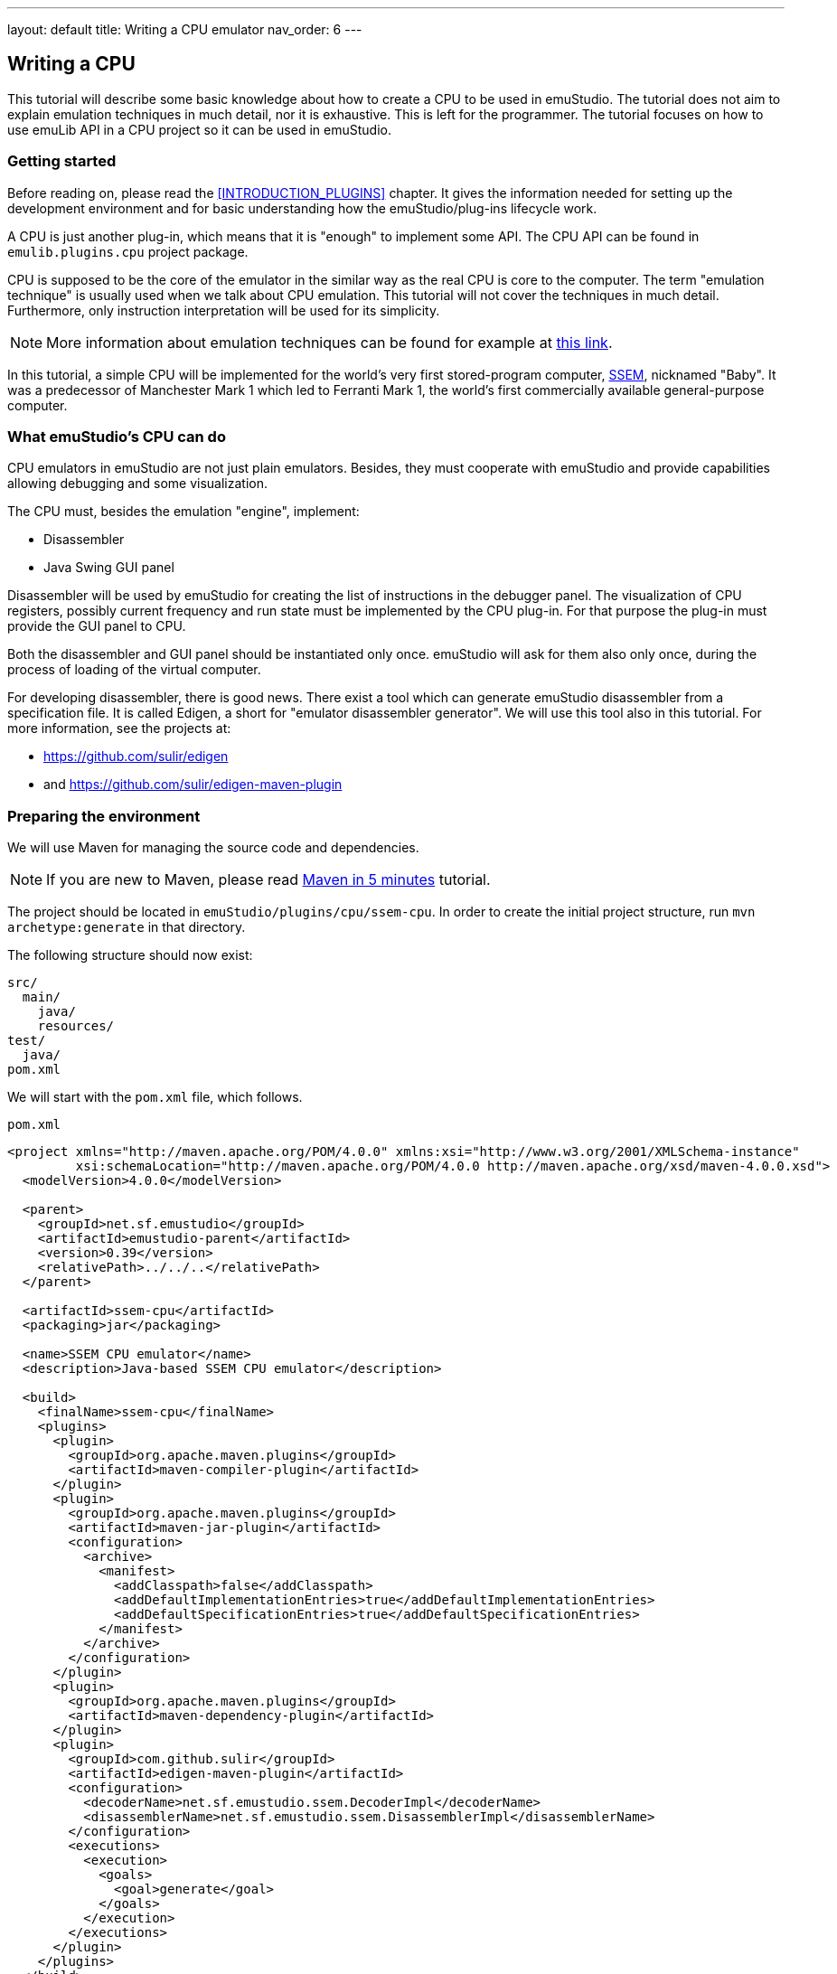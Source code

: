 ---
layout: default
title: Writing a CPU emulator
nav_order: 6
---

:imagepath: images/


[[CPU_HOWTO]]
== Writing a CPU

This tutorial will describe some basic knowledge about how to create a CPU to be used in emuStudio. The tutorial
does not aim to explain emulation techniques in much detail, nor it is exhaustive. This is left for the programmer.
The tutorial focuses on how to use emuLib API in a CPU project so it can be used in emuStudio.

[[CPU_GETTING_STARTED]]
=== Getting started

Before reading on, please read the <<INTRODUCTION_PLUGINS>> chapter. It gives the information
needed for setting up the development environment and for basic understanding how the emuStudio/plug-ins lifecycle
work.

A CPU is just another plug-in, which means that it is "enough" to implement some API. The CPU
API can be found in `emulib.plugins.cpu` project package.

CPU is supposed to be the core of the emulator in the similar way as the real CPU is core to the computer.
The term "emulation technique" is usually used when we talk about CPU emulation. This tutorial will not cover
the techniques in much detail. Furthermore, only instruction interpretation will be used for its simplicity.

NOTE: More information about emulation techniques can be found for example at
      http://www.xsim.com/papers/Bario.2001.emubook.pdf[this link].


In this tutorial, a simple CPU will be implemented for the world's very first stored-program computer,
https://en.wikipedia.org/wiki/Manchester_Small-Scale_Experimental_Machine[SSEM], nicknamed
"Baby". It was a predecessor of Manchester Mark 1 which led to Ferranti Mark 1, the world's first commercially available
general-purpose computer.

[[CPU_WHAT_CPU_DOES]]
=== What emuStudio's CPU can do

CPU emulators in emuStudio are not just plain emulators. Besides, they must cooperate with emuStudio and provide
capabilities allowing debugging and some visualization.

The CPU must, besides the emulation "engine", implement:

- Disassembler
- Java Swing GUI panel

Disassembler will be used by emuStudio for creating the list of instructions in the debugger panel. The visualization
of CPU registers, possibly current frequency and run state must be implemented by the CPU plug-in. For that purpose
the plug-in must provide the GUI panel to CPU.

Both the disassembler and GUI panel should be instantiated only once. emuStudio will ask for them also only once, during
the process of loading of the virtual computer.

For developing disassembler, there is good news. There exist a tool which can generate emuStudio disassembler from
a specification file. It is called Edigen, a short for "emulator disassembler generator". We will use this tool also
in this tutorial. For more information, see the projects at:

- https://github.com/sulir/edigen
- and https://github.com/sulir/edigen-maven-plugin


=== Preparing the environment

We will use Maven for managing the source code and dependencies.

NOTE: If you are new to Maven, please read
      https://maven.apache.org/guides/getting-started/maven-in-five-minutes.html[Maven in 5 minutes] tutorial.

The project should be located in `emuStudio/plugins/cpu/ssem-cpu`.
In order to create the initial project structure, run `mvn archetype:generate` in that directory.

The following structure should now exist:

    src/
      main/
        java/
        resources/
    test/
      java/
    pom.xml


We will start with the `pom.xml` file, which follows.

[source,xml]
.`pom.xml`
----
<project xmlns="http://maven.apache.org/POM/4.0.0" xmlns:xsi="http://www.w3.org/2001/XMLSchema-instance"
         xsi:schemaLocation="http://maven.apache.org/POM/4.0.0 http://maven.apache.org/xsd/maven-4.0.0.xsd">
  <modelVersion>4.0.0</modelVersion>

  <parent>
    <groupId>net.sf.emustudio</groupId>
    <artifactId>emustudio-parent</artifactId>
    <version>0.39</version>
    <relativePath>../../..</relativePath>
  </parent>

  <artifactId>ssem-cpu</artifactId>
  <packaging>jar</packaging>

  <name>SSEM CPU emulator</name>
  <description>Java-based SSEM CPU emulator</description>

  <build>
    <finalName>ssem-cpu</finalName>
    <plugins>
      <plugin>
        <groupId>org.apache.maven.plugins</groupId>
        <artifactId>maven-compiler-plugin</artifactId>
      </plugin>
      <plugin>
        <groupId>org.apache.maven.plugins</groupId>
        <artifactId>maven-jar-plugin</artifactId>
        <configuration>
          <archive>
            <manifest>
              <addClasspath>false</addClasspath>
              <addDefaultImplementationEntries>true</addDefaultImplementationEntries>
              <addDefaultSpecificationEntries>true</addDefaultSpecificationEntries>
            </manifest>
          </archive>
        </configuration>
      </plugin>
      <plugin>
        <groupId>org.apache.maven.plugins</groupId>
        <artifactId>maven-dependency-plugin</artifactId>
      </plugin>
      <plugin>
        <groupId>com.github.sulir</groupId>
        <artifactId>edigen-maven-plugin</artifactId>
        <configuration>
          <decoderName>net.sf.emustudio.ssem.DecoderImpl</decoderName>
          <disassemblerName>net.sf.emustudio.ssem.DisassemblerImpl</disassemblerName>
        </configuration>
        <executions>
          <execution>
            <goals>
              <goal>generate</goal>
            </goals>
          </execution>
        </executions>
      </plugin>
    </plugins>
  </build>

  <dependencies>
    <dependency>
      <groupId>net.sf.emustudio</groupId>
      <artifactId>cpu-testsuite</artifactId>
    </dependency>
    <dependency>
      <groupId>org.slf4j</groupId>
      <artifactId>slf4j-api</artifactId>
    </dependency>
    <dependency>
      <groupId>org.slf4j</groupId>
      <artifactId>slf4j-nop</artifactId>
      <scope>test</scope>
    </dependency>
    <dependency>
      <groupId>net.sf.emustudio</groupId>
      <artifactId>emuLib</artifactId>
    </dependency>
    <dependency>
      <groupId>junit</groupId>
      <artifactId>junit</artifactId>
    </dependency>
    <dependency>
      <groupId>org.easymock</groupId>
      <artifactId>easymock</artifactId>
    </dependency>
    <dependency>
      <groupId>net.sf.emustudio</groupId>
      <artifactId>cpu-testsuite</artifactId>
      <scope>test</scope>
    </dependency>
  </dependencies>
</project>
----

=== The main class

We will start with implementing the main class of the CPU. It provides the main communication point - the API - used by
emuStudio main module. The main module can pass requests for starting or stopping the emulation, or it can request
for the disassembler or the GUI panel.

We will start with small snippet of code which will be extended throughout the tutorial. The first snippet looks
as follows:

[source,java]
.`src/main/java/net/sf/net.emustudio/ssem/cpu/CpuImpl.java`
----
@PluginType(
    type = PLUGIN_TYPE.CPU,
    title = "SSEM CPU",
    copyright = "\u00A9 Copyright 2017, Your Name",
    description = "Emulator of SSEM CPU"
)
public class CpuImpl extends AbstractCPU {

    public CpuImpl(Long pluginID, ContextPool contextPoolImpl) {
        super(pluginID);
    }

    @Override
    protected void destroyInternal() {

    }

    @Override
    protected RunState stepInternal() throws Exception {
        return null;
    }

    @Override
    public JPanel getStatusPanel() {
        return null;
    }

    @Override
    public int getInstructionPosition() {
        return 0;
    }

    @Override
    public boolean setInstructionPosition(int i) {
        return false;
    }

    @Override
    public Disassembler getDisassembler() {
        return null;
    }

    @Override
    public void initialize(SettingsManager settingsManager) throws PluginInitializationException {

    }

    @Override
    public String getVersion() {
        return "1.0.0";
    }

    @Override
    public RunState call() throws Exception {
        return null;
    }
}
----

As you can see, there is a lot of methods which needs attention. Note two methods especially - `getStatusPanel()`
and `getDisassembler()`. Those two methods will return the components, mentioned first in section <<CPU_WHAT_CPU_DOES>>.

Also note that the class extends from `AbstractCPU`. The `AbstractCPU` class lies in emuLib library. It implements
some fundamental methods required by `CPU` interface. For example, managing breakpoints and controlling the
high-level emulation lifecycle in a thread-safe way. Generally speaking, the class eliminates lots of repeated
boiler-plate code needed to be done in every CPU plug-in.

[[CPU_BEHAVIORAL_CONTRACTS]]
=== Behavioral contracts

==== Load and initialization

Loading the virtual computer starts with creating separate class loader derived from the one emuStudio is using,
so each plug-in can see everything what emuStudio can see, roughly speaking. There can be loaded only one computer
in emuStudio.

The CPU plug-in JAR file is loaded using the class loader as a second in order.

The loading process follows:

1. JAR content is searched for a main class. Main class must be annotated with `@PluginType(type = PLUGIN_TYPE.CPU)`
   annotation and it does not matter in which package it resists.
2. There must be just one main class in the JAR. If there are more classes annotated with mentioned annotation, the
   first found will be used; however the search order is non-deterministic.
3. The main class must implement `emulib.plugins.cpu.CPU` interface (in any depth of inheritance).
4. Plug-in is instantiated by calling the main class constructor. The constructor must be public and must have two
   parameters of type: `java.lang.Long` (as the first) and `emulib.runtime.ContextPool` (as the second). The first
   parameter represents a unique plug-in ID assigned by emuLib. This ID can then be used to access configuration
   of the emulated computer. The second parameter is a context pool object. It is a pool of plugin contexts, runtime
   entities intended for the plug-in intercommunication. In the constructor, the CPU should initialize its context to
   the context pool. However; it must not retrieve the contexts of other plugins now, because they are not present at
   this point, except compiler.
5. Plug-in is initialized by calling method `emulib.plugins.Plugin.initialize(SettingsManager settingsManager)` from
   the main thread of emuStudio (not UI thread). This method is intended for all the initialization which could not be
   performed in the constructor, such as reading plug-in settings, or retrieving contexts of other plug-in(s) from
   the context pool.
6. Specifically for CPU, emuStudio calls `getDisassembler()` and `getStatusPanel()` methods in unspecified order.

After those steps, the CPU plug-in is ready. Further work of the CPU is event-based. emuStudio will handle UI events
and control the plug-in by calling appropriate methods of the main class instance. CPU emulators are run in
different thread than UI thread, so all method calls come from the same "controller" thread.

In case of automatic emulation, the emulation control is performed only in the main thread.

==== Emulation lifecycle

As it was described in section "Emulation lifecycle" in the user manual of the main module, the emulation "life"
is a state machine. This state machine manages a state, called "current state". It then reacts on events from the
outside world and transitions the current state to another state, following the rules. The state transition can, and
in this case does - cause side-effects. It means that except the simple changing the state, it performs some actions.

For example, you know that there is a button above the debug window, a green-filled arrow, when clicked on it
the emulation will be executed. Besides, there are more buttons, for example "step emulation", which will do execute
just one CPU instruction. The clicks on the buttons are the "outside world" events, which will be propagated to
the state machine of emuStudio.

The state machine can be seen in the following diagram:

[graphviz,run-states,svg]
---------------------------------------------------------------------
digraph emulation_states {
  ratio = 1;
  node [shape = rect];

  breakpoint [ style = filled, fillcolor=lightgrey ];
  stopped [shape = doubleoctagon ];

  breakpoint -> running [ label = "run " ];
  breakpoint -> stopped [ label = "stop " ];
  breakpoint -> breakpoint   [ label = "step ", headport=w ];
  running -> stopped [ label = "stop, error " ];
  running -> breakpoint [ label = "pause, reset " ];
  stopped -> breakpoint [ label = "reset " ];
}
---------------------------------------------------------------------

The states of the state machine are encoded into an enum in emuLib:

[source,java]
.`emulib.plugins.cpu.CPU.RunState`
----
public static enum RunState {
    STATE_STOPPED_NORMAL("stopped"),
    STATE_STOPPED_BREAK("breakpoint"),
    STATE_STOPPED_ADDR_FALLOUT("stopped (address fallout)"),
    STATE_STOPPED_BAD_INSTR("stopped (instruction fallout)"),
    STATE_RUNNING("running");

    ...
}
----

The initial state is `breakpoint`. This is a behavioral contract which all CPUs must fulfil.

The `AbstractCPU` class implements the state machine by implementing fundamental methods of the `CPU` interface:

[source,java]
.`emulib.plugins.cpu.CPU`
----
public interface CPU extends Plugin {

    void step();

    void execute();

    void pause();

    void stop();

    void reset(int memoryLocation);

    ...
}
----

The CPU plug-in developer can benefit from using `AbstractCPU` which implements most of the methods in a thread-safe
way. It is the required to implement only the following methods, which do not have to be synchronized:

[source,java]
.`emulib.plugins.cpu.AbstractCPU`
----
@ThreadSafe
public abstract class AbstractCPU implements CPU, Callable<RunState> {
    protected abstract RunState stepInternal() throws Exception;

    protected abstract void resetInternal(int var1);

    protected abstract void destroyInternal();

    ...
}
----

===== CPU emulation modes


The CPU can work in two modes while performing the emulation: "step" mode or "run" mode. The modes are disjunct - only one
of them can be active in time.

====== "Step" mode

In the "step" mode, the CPU emulates instructions in "steps", one-by-one. One instruction should be emulated by calling
`step()` method. After the emulation of the instruction is finished, the CPU run state should be returned back to
`STATE_STOPPED_BREAK`.

In case of error, the run state should change to `STATE_STOPPED_(how)`, where `(how)` is the general root cause of the
error (e.g. `BAD_INSTR` or `ADDR_FALLOUT`).

In this mode, it is not required to emulate the instruction in a performance-optimized manner.

====== "Run" mode

In the "run" mode, the CPU should emulate instructions infinitely until either some CPU-halt instruction is encountered
or user stops the emulation by external GUI event. Within this mode the developer is encouraged to use some good
emulation technique, which can focus on performance. The code paths which will be run by JVM in this mode should be
optimized for performance.

Furthermore, emuStudio will stop disassembling instructions and also other performance-consuming tasks to unburden the
CPU and other virtual components from various requests causing slow down of the general emulation performance.

When the emulation is finished, either by the external event (clicking on the "stop" button) or by some instruction,
the run state should be set accordingly:

- if the stop is "normal" or "expected", the run state should be `STATE_STOPPED_NORMAL`
- if the stop is caused by trying to read/write from nonexistant location in memory, the run state should be `STOPPED_ADDR_FALLOUT`
- if the stop is caused by trying to execute unknown instruction, the run state should be `STOPPED_BAD_INSTR`

====== Final notes

The described modes are reflected in methods of `AbstractCPU` class. The `call()` method represents the "run" mode, and
`stepInternal()` method, represents the "step" mode.

The contract which needs attention is threading. Execution of mentioned methods is done always by emuStudio.
It has dedicated one thread for this purpose. The methods are never executed from the UI thread, but from the dedicated
thread, using a work-queue for the upcoming events.

This means that CPU emulation control will not block UI, even if the execution takes longer time.
However, all the other methods from the CPU interface are (possibly) executed from the UI thread, so they should be
implemented in a responsive manner; they can block.

[[CPU_SSEM_ARCHITECTURE]]
=== Architecture

SSEM is one of the first implementations of the von-Neumann design of a computer. It contained control unit,
arithmetic-logic unit and I/O subsystem (CRT display). More information about the real architecture can be found
at http://www.cs.ubc.ca/~hilpert/e/SSEM/[this link].

The architecture of our SSEM CPU emulator will look as follows (below is Display and Memory just to show how it
is connected overally):

[graphviz,ssem-scheme,svg]
---------------------------------------------------------------------
digraph ssem_cpu_architecture {
  node [shape = rect];

  subgraph clustercpu {
    style=filled;
    color=lightgrey;
    fillcolor=lightgrey;

    subgraph regs {
      rank ="source";

      CI [ label = "CI" ];
      ACC [ label = "Accumulator" ];
    }

    subgraph other {
      rank ="same";

      E [ label ="Engine" ];
      D [ label ="Disassembler" ];
      P [label = "GUI Panel" ];
    }

    label = <<B>SSEM CPU</B>>;
  }

  subgraph a {
    rank = "same";
    node [style=filled];

    M [label = <<B>Memory</B>> ];
    DIS [label =<<B>Display</B>>];
  }

  E -> CI;
  E -> ACC;
  P -> CI;
  P -> ACC;

  D -> M;
  E -> M;
  DIS -> M;
}
---------------------------------------------------------------------



=== The main class

The fundamental steps when building a CPU involves the initialization and destruction code. After reading the
<<CPU_BEHAVIORAL_CONTRACTS>>, you should be aware of how the code should look like.

The initialization code is represented by the constructor and the `initialize()` method.


[source,java]
.`src/main/java/net/sf/net.emustudio/ssem/cpu/CpuImpl.java`
----
public class CpuImpl extends AbstractCPU {
    private final ContextPool contextPoolImpl;

    public CpuImpl(Long pluginID, ContextPool contextPoolImpl) {
        super(pluginID);
        this.contextPoolImpl = Objects.requireNonNull(contextPoolImpl);
    }

    @Override
    public void initialize(SettingsManager settingsManager) throws PluginInitializationException {
        // TODO
    }

    ...
}
----

We will leave the other methods unimplemented for now.

While getting to the initialization part, what the CPU needs in order to operate? Especially, our SSEM "CPU". It
requires memory. The I/O subsystem, as can be seen at the picture under <<CPU_SSEM_ARCHITECTURE>> section, will not be
implemented in this tutorial. There is dedicated separate tutorial for the CRT display.

The first step of the initialization is getting the memory from the context pool:

[source,java]
.`src/main/java/net/sf/net.emustudio/ssem/cpu/CpuImpl.java`
----
public class CpuImpl extends AbstractCPU {
    private MemoryContext<Integer> memory;

    @Override
    public void initialize(SettingsManager settingsManager) throws PluginInitializationException {
        memory = contextPoolImpl.getMemoryContext(getPluginID(), MemoryContext.class);
    }
}
----

Now we see what the context pool is used for. It is a "storage" of communication objects which plug-ins provide
(contexts). Other plug-ins, which are connected with the one they want to communicate with, ask for the context.
There exist many specific contexts - for CPU, for compilers, memories or devices.

What's more, the context can be extended with another, custom methods. In this case, the context class should be
passed as the second argument when calling `get...Context()`. In our case, we expect the standard `MemoryContext`
interface, so we pass `MemoryContext.class` as the second argument.

NOTE: The question you might have is why not to get the memory in the constructor? To answer this question, please
      read the document "Introduction for writing virtual computers", section "Loading and initialization".

What now? We need to implement three fundamental components - GUI panel, disassembler and the emulator engine itself.
We can start with the interesting stuff right away.

=== Emulator engine

Emulator engine is the core of the emulator. As we all probably know, the CPU interprets some binary-encoded "commands"
- instructions - which are stored in memory. Basic von-Neumann CPUs work sequentially. Execution of one instruction
involves four basic steps: fetch, decode and execute, and store, executed in order.

Implementation of these steps in a programming language like Java does not have to be so explicit. It is often true
that the steps will overlap and mix up in the emulation algorithm; they really don't have to be explicitly distinguished.
The aim of the emulator is to preserve external behavior (output or the effect), not the internal behavior. This is
different for the case of a simulator, which tries to mimic both internal and external behavior.

Emulator "looks" like real computer, "behaves" like the real one, but inside it is normal program which was written
using any programming style; it can use various variables, methods and other language features.

The pseudo-algorithm for executing one instruction can look as follows:

----
step() {
  // fetch phase
  instruction = memory.read(current_instruction);
  current_instruction = current_instruction + 1;

  // decode phase
  line = parseLine(instruction);
  opcode = parseOpcode(instruction);

  // execute phase
  switch (opcode) {
    case 0: // JMP
      ...
    case 4: // JPR
      ...
    ...
  }
}
----

And what CPU does when it runs? It executes these steps in the infinite loop, until it is stopped either internally or
by the external event. The main CPU emulation algorithm just described is called "interpretation", and it can look as
follows:

----
run() {
  while (!stopped) {
    step();
  }
}
----

NOTE: In Java, besides interpretation it is possible to write also a threaded dispatch algorithm, which requires Java
      relection or lambdas. Threaded dispatch stores the execution implementation of each instruction in a separate
      method. Then, there is a dispatch table (array of method references), which maps the methods by opcode. Then,
      after the decoding of the opcode, the instruction is executed just by indexing that table and executing the method it
      references to. This algorithm is generally faster than interpretation, and it is still simple enough to be
      implemented.

Our emulator engine will be constructed as a separate class. Besides the emulation methods it will contain the
variables representing CPU registers - `CI` (current instruction) and `Acc` (accumulator). In SSEM, both are 32-bit
values.

The class looks as follows:

[source,java]
.`src/main/java/net/sf/net.emustudio/ssem/cpu/EmulatorEngine.java`
----
public class EmulatorEngine {

    private final MemoryContext<Byte> memory;
    private volatile CPU.RunState currentRunState;

    volatile int Acc;
    volatile int CI;

    EmulatorEngine(MemoryContext<Byte> memory) {
        this.memory = Objects.requireNonNull(memory);
    }

    void reset(int startingPos) {
        Acc = 0;
        CI = startingPos;
    }

    CPU.RunState step() {
        Byte[] instruction = memory.readWord(CI);
        CI += 4;

        int line = NumberUtils.reverseBits(instruction[0], 8) * 4;
        int opcode = instruction[1] & 7;

        switch (opcode) {
            case 0: // JMP
                int oldCi = CI - 4;
                CI = 4 * readInt(line);
                if (CI == oldCi) {
                    // endless loop detected;
                    return CPU.RunState.STATE_STOPPED_NORMAL;
                }
                break;
            case 4: // JPR
                CI = CI + 4 * readInt(line);
                break;
            case 2: // LDN
                Acc = -readInt(line);
                break;
            case 6: // STO
                writeInt(line, Acc);
                break;
            case 1: // SUB
                Acc = Acc - readInt(line);
                break;
            case 3: // CMP / SKN
                if (Acc < 0) {
                    CI += 4;
                }
                break;
            case 7: // STP / HLT
                return CPU.RunState.STATE_STOPPED_NORMAL;
            default:
                return CPU.RunState.STATE_STOPPED_BAD_INSTR;
        }
        return CPU.RunState.STATE_STOPPED_BREAK;
    }

    private int readInt(int line) {
        Byte[] word = memory.readWord(line);
        return NumberUtils.readInt(word, Strategy.REVERSE_BITS);
    }

    private void writeInt(int line, int value) {
        Byte[] word = new Byte[4];
        NumberUtils.writeInt(value, word, Strategy.REVERSE_BITS);
        memory.writeWord(line, word);
    }

    CPU.RunState run() {
        CPU.RunState currentRunState = CPU.RunState.STATE_STOPPED_BREAK;

        while (!Thread.currentThread().isInterrupted() && currentRunState == CPU.RunState.STATE_STOPPED_BREAK) {
            try {
                currentRunState = step();
            } catch (IllegalArgumentException e) {
                if (e.getCause() != null && e.getCause() instanceof IndexOutOfBoundsException) {
                    return CPU.RunState.STATE_STOPPED_ADDR_FALLOUT;
                }
                return CPU.RunState.STATE_STOPPED_BAD_INSTR;
            } catch (IndexOutOfBoundsException e) {
                return CPU.RunState.STATE_STOPPED_ADDR_FALLOUT;
            }
        }
        return currentRunState;
    }

}
----

Pretty short, huh? Method `step()` and `run()` return `CPU.RunState` enum, which is used by emuStudio to determine
if the emulator is still running or in what state it is. The `step()` method is the most fundamental regarding the
instruction emulation, but it is so easy that we'll rather talk about the `run()` method.

The `run()` method begins with the already described cycle. However, the conditions of determining if the CPU should
be running can look complex at the first sight. However, we are checking just two conditions - if the current run state
has changed (look at the `step()` method - it can change there), or if the current thread is interrupted. It can
interrupt by external condition, e.g. when somebody quits the emulator during CPU emulation.

Then, there are many catches. They are quite required because of many possible situations which can happen - when the
CPU gets to the end of the memory, what it should do? It does nothing, so the memory will throw some variant of
`IndexOutOfBoundsException`. For this purpose, CPU state contains one which is called `STATE_STOPPED_ADDR_FALLOUT`,
meaning "address fallout", like if the address "fell out" of allowed range.

And the last bad thing which can happen is when the memory at the current instruction position contains some unknown
data, not recognized by CPU. For this situation, we have `STATE_STOPPED_BAD_INSTR` state.

That's pretty it. We will now extend the engine to support breakpoints and controlling the speed.

==== Breakpoints support

Since emuStudio is mainly intended for students, as they should get in touch with emulated computers and how they work,
it should allow sometimes to pause the emulation at a point she wants. This capability is also useful when
our program written for the emulated computer does not work and we want to know what happens after executing specific
instruction. We can set a "breakpoint" to that instruction, a flag saying that CPU should pause itself when it
encounters the instruction.

Breakpoint is in fact an address - memory location, at which the CPU should pause its execution. It is used only when
CPU is running. Breakpoints are usually stored in a set. The class `emulib.plugins.cpu.AbstractCPU` has already this
set as a protected member (called `breakpoints`) and implements all the breakpoints enabling/disabling. What is still
left to do for us is to check if at specific address (current instruction position) the breakpoint is set, and if yes,
somehow "pause" the CPU.

We implement this in the `run()` method, right before instruction execution:

[source,java]
.`src/main/java/net/sf/net.emustudio/ssem/cpu/EmulatorEngine.java`
----
public class EmulatorEngine {
    ...
    private final CPU cpu;

    EmulatorEngine(MemoryContext<Byte> memory, CPU cpu) {
        this.memory = Objects.requireNonNull(memory);
        this.cpu = Objects.requireNonNull(cpu);
    }

    CPU.RunState run() {
        while (...) {
            try {
                if (cpu.isBreakpointSet(CI)) {
                    return CPU.RunState.STATE_STOPPED_BREAK;
                }
                currentRunState = step();
            } catch (...) {
              ...
            }
        }
        return currentRunState;
    }

    ...
}
----

Now the engine requires also the CPU main object, needed for checking if the breakpoint is set at current
instruction location, denoted by the `CI` register. If the breakpoint is set, the resulting state is `STATE_STOPPED_BREAK`, and
emuStudio will take care about the pausing and updating the GUI.

==== Preserving the speed

Every real computer runs at some speed, usually talking just about only CPU speed. Baby "CPU" could perform about 700
instructions per second. How we should achieve that? The simplest method would be something like that:

----
run() {
    while (!stopped) {
        start = measureTime();
        ... perform 700 instructions ...
        end = measureTime();

        to_wait = 1.second - (end - start);
        if (to_wait > 0) {
            wait_time(to_wait);
        }
    }
}
----

So perform 700 instructions, then wait until one second elapses, and go again. What's wrong about this solution?
That the algorithm is not "smooth". 700 instructions will be performed at full blast, and then there will be something
like a "break", and the situation will repeat. Real CPU certainly didn't work like that and we can do better.

If we know how long it takes to execute each instruction, if our host CPU is faster than CPU of SSEM (which is I
suppose :), we can "wait" after each instruction the time difference, so we will artificially slow down to SSEM speed.

In reality, every instruction is performed in some number of machine "cycles". We can imagine the machine cycle
as a time of elementary phase when performing the instruction. Based on this information which is
usually available, can be net.emustudio.architecture.build a technique for preserving speed even better.

NOTE: Description of the speed-preservation technique can be seen e.g. at
      http://net.emustudio.sourceforge.net/downloads/2010-cse.pdf[this link].

I don't quite know the speed of particular SSEM instructions, and besides the algorithm is quite complex. More achievable
is a bit different approach, but still quite interesting.

Waiting after each instruction requires computing the time difference, checking it and if it is > 0, wait the amount
of time, by calling some Java method. However, we don't know how long each instruction will take, but we can estimate
it by measuring.

We will execute as many instructions as we can in a second, and by simple math we can then compute how long we should
"wait", in average, so at the end we will execute 700 instructions in a second, in average. Once again, the steps are
as follows:

1. Measure how many instructions will be executed in 1 second, we will label the number as N.
2. The goal is to achieve 700 instructions per second. It is assumed N > 700. In the first step, we need 1 / N * 700
   seconds to pass and we know that 700 instructions will be then executed. We will label this as M = 1 / N * 700. It
   will be a constant, after the measurement.
3. Then, we need to wait 1 / M seconds after each instruction, and 700 instructions per second is achieved.

The measurement will not be very accurate, since perfect or almost perfect measuring of method execution in Java has
some rules, like warming up JVM before measurement, etc.

NOTE: For time measurement it is necessary to use `System.nanoTime()` method instead of `System.currentTimeMillis()`.
      The reason is that the latter is corrected time-to-time by operating system because of errors caused by not
      really accurate timer in your computer. Then, the time difference can give invalid values, sometimes even
      negative ones. The `System.nanoTime()` is not corrected, so time difference works well.

The algorithm will work in the following steps:

----
1. Measure average instruction time
2. Compute how much CPU should wait after executing each instruction
3. Wait after each instruction for the computed time
----

The third step will be performed only if the time we should wait is greater than zero. It means that the host computer
is faster than Baby computer (which is expected).

The algorithm can be implemented as follows:

[source,java]
----
public class EmulatorEngine {
    ...
    private volatile long averageInstructionNanos;

    CPU.RunState run() {
        if (averageInstructionNanos == 0) {
            measureAverageInstructionNanos();
        }
        long waitNanos = TimeUnit.SECONDS.toNanos(1) / averageInstructionNanos;
        while (...) {
            ...
            if (waitNanos > 0) {
                LockSupport.parkNanos(waitNanos);
            }
        }
        return currentRunState;
    }

    ...
}
----

Quite simple, so far. We will measure the instruction speed just once, on the first call of the `run()` method. The
measured value will be reused for later executions and will not slow down the whole emulator.

However, how we should measure the average time which is taken by the instruction execution?
Well, if we want to be at least somehow accurate, we should emulate the `step()` method several times, and then compute
the average. However, we can't. The reason is that `step()` method uses real memory and CPU registers. We should use
kind of "fake" the `step()` method which will not change the emulator state or memory. But the fake step should implement
instruction with the average "complexity", which we will do just with some estimation or better - feeling. The
algorithm can look as follows (there's lot to improve ofcourse):

.`src/main/java/net/sf/net.emustudio/ssem/cpu/EmulatorEngine.java`
----
public class EmulatorEngine {
    final static int INSTRUCTIONS_PER_SECOND = 700;
    private final static int MEMORY_CELLS = 32 * 4;
    ...

    private void fakeStep() {
        Byte[] instruction = memory.readWord(CI);

        int line = NumberUtils.reverseBits(instruction[0], 8);
        int opcode = instruction[1] & 3;
        CI = (CI + 4) % MEMORY_CELLS;


        switch (opcode) {
            case 0: break;
            case 1: break;
            case 2: break;
            case 3: break;
            case 4: break;
            case 6: break;
            case 7: break;
        }

        Acc -= memory.read(line % MEMORY_CELLS);
    }


    private void measureAverageInstructionNanos() {
        int oldCI = CI;
        int oldAcc = Acc;

        long start = System.nanoTime();
        for (int i = 0; i < INSTRUCTIONS_PER_SECOND; i++) {
            fakeStep();
        }
        long elapsed = System.nanoTime() - start;

        averageInstructionNanos = elapsed / INSTRUCTIONS_PER_SECOND;

        CI = oldCI;
        Acc = oldAcc;
    }

    ...
}
----

At first, we will save the registers (emulator state). Then, we will execute the fake step for 700 times and then
compute the average time. At the end we restore the state, and that's it. As you might notice, we tried to use
real things in this "fake" step method like real memory (but just for reading), and emulator registers, which we backed
up and then restored.

That's about it! If we had disassembler and GUI, the emulator is now ready - we have just implemented the core of the CPU.

=== Disassembler

Disassembler is not needed for the emulation itself. It is needed for emuStudio to be able to visually show the
instructions. Instructions are encoded in a binary form and reside in memory. Disassembler "disassembles" - decodes the
instructions and transforms them into a string representation which can be easily shown on screen.

Decoding binary instructions for disassembler can be a bit different from decoding used in the emulator. For example,
instructions binary code can use constants which can be used directly in the emulator, but which must be translated
in the disassembler. Also, decoding code is usually mixed up with emulator code for performance reasons, so it's
hard to reuse it. For these reasons, the programmer often need to implement the decoding part again and duplicate the
work a bit. But not in emuStudio.

Fortunately, there exist a project called Edigen (https://github.com/sulir/edigen), a disassembler generator. It works
similarly as a parser generator: developer writes a specification file with all the instructions of the CPU. Then, Edigen
(either from the command line or from Maven) generates disassembler and decoder source code, using predefined templates.
These generally do not need any further attention from the developer and can be used right away.

SSEM CPU specification file should be put in `ssem-cpu/src/main/edigen/cpu.eds`, and it looks as follows:

[source]
.`ssem-cpu/src/main/edigen/cpu.eds`
----
instruction = "JMP": line(5)     ignore8(8) 000 ignore16(16) |
              "JPR": line(5)     ignore8(8) 100 ignore16(16) |
              "LDN": line(5)     ignore8(8) 010 ignore16(16) |
              "STO": line(5)     ignore8(8) 110 ignore16(16) |
              "SUB": line(5)     ignore8(8) 001 ignore16(16) |
              "CMP": 00000       ignore8(8) 011 ignore16(16) |
              "STP": 00000       ignore8(8) 111 ignore16(16);

line = arg: arg(8);

ignore5 = arg: arg(5);

ignore8 = arg: arg(8);

ignore16 = arg: arg(16);

%%

"%s %X" = instruction line(bit_reverse) ignore8 ignore16;
"%s" = instruction ignore8 ignore16;
----

The specification file might look a bit cryptic at first sight, but it's quite easy. The content is divided into two
sections, separated with two `%%` chars on a separate line. The first section contains rules which are used for parsing
the instruction binary codes and assign labels to the codes. The second section specifies the disassembled string
formats for particular rules.

There can exist multiple rules, and rules can include another rules. If the rule includes the same rule recursively,
it means it's a constant. In that case, in the parenthesis after the rule inclusion must be a number of bits
which the constant takes.

==== Using generated disassembler

When you look into our `pom.xml` file, you can find a section:

[source,xml]
----
...
      <plugin>
        <groupId>edigen</groupId>
        <artifactId>edigen-maven-plugin</artifactId>
        <configuration>
          <decoderName>net.sf.net.emustudio.ssem.DecoderImpl</decoderName>
          <disassemblerName>net.sf.net.emustudio.ssem.DisassemblerImpl</disassemblerName>
        </configuration>
        <executions>
          <execution>
            <goals>
              <goal>generate</goal>
            </goals>
          </execution>
        </executions>
      </plugin>
...
----

The disassembler will be generated in the class `net.sf.net.emustudio.ssem.DisassemblerImpl`. The class already implements
the interface `emulib.plugins.cpu.Disassembler`, which is exactly what method `CPU.getDisassembler()` returns.
Disassembler is an independent component so it also uses the memory from where it reads the instructions. Therefore,
disassembler can be initialized _after_ the memory. Now we are ready to do full initialization of the emulator, with
the engine as well as disassembler. The code looks as follows:

[source,java]
.`src/main/java/net/sf/net.emustudio/ssem/cpu/CpuImpl.java`
----
public class CpuImpl extends AbstractCPU {
    ...
    private EmulatorEngine engine;
    private Disassembler disasm;

    ...

    @Override
    public void initialize(SettingsManager settingsManager) throws PluginInitializationException {
        memory = contextPoolImpl.getMemoryContext(getPluginID(), MemoryContext.class);
        Decoder decoder = new DecoderImpl(memory);
        disasm = new DisassemblerImpl(memory, decoder);
        engine = new EmulatorEngine(memory, this);
    }

    @Override
    public Disassembler getDisassembler() {
        return disasm;
    }

    @Override
    public RunState call() throws Exception {
        return engine.run();
    }

    @Override
    protected RunState stepInternal() throws Exception {
        return engine.step();
    }

    @Override
    protected void resetInternal(int startPos) {
        engine.reset(startPos);
    }

    @Override
    public int getInstructionPosition() {
        return engine.CI;
    }

    @Override
    public boolean setInstructionPosition(int i) {
        int memSize = memory.getSize();
        if (i < 0 || i >= memSize) {
            throw new IllegalArgumentException("Instruction position can be in <0," + memSize/4 +">, but was: " + i);
        }
        engine.CI = i;
        return true;
    }

}
----

We are approaching the end of our road. The last thing to do is to implement a status panel GUI of the CPU.

=== Status panel

The status panel is a Java Swing panel (class extending `java.swing.JPanel`). The GUI can be "drawn" in any favorite
IDE, like NetBeans or IntelliJ IDEA. The status panel should show the following:

- CPU run state
- Internal state: registers or possibly portion of memory
- Optionally, speed (running frequency)

The status panel is the interaction point between CPU and the user. With it, the user can be allowed to modify or
view the internal status of the CPU emulator. This is very handy when learning or checking how it works, what the
registers' values really are (and compare them with those shown on a display), etc.

SSEM CPU status panel will look as follows:

image::{imagepath}/cpu-status-panel.png[SSEM CPU Status panel GUI]

The class code is:

[source,java]
.`ssem-cpu/src/main/java/net/sf/net.emustudio/ssem/cpu/CpuPanel.java`
----
package net.sf.emustudio.ssem.cpu;

import emulib.plugins.cpu.CPU;
import emulib.plugins.memory.MemoryContext;
import emulib.runtime.NumberUtils;
import java.util.Objects;

import static emulib.runtime.RadixUtils.formatBinaryString;

public class CpuPanel extends javax.swing.JPanel {
    private final EmulatorEngine engine;
    private final Updater updater;
    private final MemoryContext<Byte> memory;

    CpuPanel(CPU cpu, EmulatorEngine engine, MemoryContext<Byte> memory) {
        this.engine = Objects.requireNonNull(engine);
        this.memory = Objects.requireNonNull(memory);
        this.updater = new Updater();

        initComponents();
        cpu.addCPUListener(updater);
        lblSpeed.setText(String.valueOf(EmulatorEngine.INSTRUCTIONS_PER_SECOND));
    }

    private final class Updater implements CPU.CPUListener {

        @Override
        public void runStateChanged(CPU.RunState rs) {
            lblRunState.setText(rs.toString().toUpperCase());
        }

        @Override
        public void internalStateChanged() {
            int acc = engine.Acc;
            int ci = engine.CI;

            Byte[] mCI = memory.readWord(ci);
            int line = NumberUtils.reverseBits(mCI[0], 8);
            Byte[] mLine = memory.readWord(line * 4);

            txtA.setText(String.format("%08x", acc));
            txtCI.setText(String.format("%08x", ci / 4));
            txtMCI.setText(String.format("%08x", NumberUtils.readInt(mCI, NumberUtils.Strategy.REVERSE_BITS)));
            txtLine.setText(String.format("%02x", line));
            txtMLine.setText(String.format("%08x", NumberUtils.readInt(mLine, NumberUtils.Strategy.REVERSE_BITS)));

            txtBinA.setText(formatBinary(acc));
            txtBinCI.setText(formatBinary(ci));
            txtBinMCI.setText(formatBinary(NumberUtils.readInt(mCI, NumberUtils.Strategy.BIG_ENDIAN)));
            txtBinLine.setText(formatBinary(line, 8));
            txtBinMLine.setText(formatBinary(NumberUtils.readInt(mLine, NumberUtils.Strategy.BIG_ENDIAN)));
        }

        private String formatBinary(int number) {
            return formatBinary(number, 32);
        }

        private String formatBinary(int number, int length) {
            return formatBinaryString(number, length, 4, true);
        }

    }

    /**
     * This method is called from within the constructor to initialize the form.
     * WARNING: Do NOT modify this code. The content of this method is always
     * regenerated by the Form Editor.
     */
    @SuppressWarnings("unchecked")
    // <editor-fold defaultstate="collapsed" desc="Generated Code">//GEN-BEGIN:initComponents
    private void initComponents() {

        javax.swing.JPanel jPanel1 = new javax.swing.JPanel();
        lblRunState = new javax.swing.JLabel();
        javax.swing.JLabel jLabel7 = new javax.swing.JLabel();
        lblSpeed = new javax.swing.JLabel();
        javax.swing.JPanel jPanel2 = new javax.swing.JPanel();
        javax.swing.JLabel jLabel2 = new javax.swing.JLabel();
        javax.swing.JLabel jLabel3 = new javax.swing.JLabel();
        txtCI = new javax.swing.JTextField();
        txtA = new javax.swing.JTextField();
        txtBinA = new javax.swing.JTextField();
        txtBinCI = new javax.swing.JTextField();
        javax.swing.JPanel jPanel3 = new javax.swing.JPanel();
        javax.swing.JLabel jLabel4 = new javax.swing.JLabel();
        javax.swing.JLabel jLabel5 = new javax.swing.JLabel();
        txtMLine = new javax.swing.JTextField();
        txtMCI = new javax.swing.JTextField();
        txtBinMCI = new javax.swing.JTextField();
        txtBinMLine = new javax.swing.JTextField();
        javax.swing.JLabel jLabel6 = new javax.swing.JLabel();
        txtLine = new javax.swing.JTextField();
        txtBinLine = new javax.swing.JTextField();

        jPanel1.setBorder(javax.swing.BorderFactory.createTitledBorder("Run control"));

        lblRunState.setFont(new java.awt.Font("Monospaced", 0, 18)); // NOI18N
        lblRunState.setForeground(new java.awt.Color(0, 153, 0));
        lblRunState.setText("BREAKPOINT");

        jLabel7.setFont(jLabel7.getFont().deriveFont(jLabel7.getFont().getStyle() | java.awt.Font.BOLD));
        jLabel7.setText("ins/s");

        lblSpeed.setFont(new java.awt.Font("Monospaced", 0, 12)); // NOI18N
        lblSpeed.setText("0");
        lblSpeed.setToolTipText("Speed");

        javax.swing.GroupLayout jPanel1Layout = new javax.swing.GroupLayout(jPanel1);
        jPanel1.setLayout(jPanel1Layout);
        jPanel1Layout.setHorizontalGroup(
            jPanel1Layout.createParallelGroup(javax.swing.GroupLayout.Alignment.LEADING)
            .addGroup(jPanel1Layout.createSequentialGroup()
                .addContainerGap()
                .addComponent(lblRunState)
                .addPreferredGap(javax.swing.LayoutStyle.ComponentPlacement.RELATED, javax.swing.GroupLayout.DEFAULT_SIZE, Short.MAX_VALUE)
                .addComponent(lblSpeed)
                .addPreferredGap(javax.swing.LayoutStyle.ComponentPlacement.RELATED)
                .addComponent(jLabel7)
                .addContainerGap())
        );
        jPanel1Layout.setVerticalGroup(
            jPanel1Layout.createParallelGroup(javax.swing.GroupLayout.Alignment.LEADING)
            .addGroup(jPanel1Layout.createSequentialGroup()
                .addContainerGap()
                .addGroup(jPanel1Layout.createParallelGroup(javax.swing.GroupLayout.Alignment.BASELINE)
                    .addComponent(lblRunState)
                    .addComponent(jLabel7)
                    .addComponent(lblSpeed))
                .addContainerGap(javax.swing.GroupLayout.DEFAULT_SIZE, Short.MAX_VALUE))
        );

        jPanel2.setBorder(javax.swing.BorderFactory.createTitledBorder("Registers"));

        jLabel2.setFont(new java.awt.Font("Monospaced", 0, 12)); // NOI18N
        jLabel2.setText("A");
        jLabel2.setToolTipText("Accumulator");

        jLabel3.setFont(new java.awt.Font("Monospaced", 0, 12)); // NOI18N
        jLabel3.setText("CI");
        jLabel3.setToolTipText("Control Instruction");

        txtCI.setEditable(false);
        txtCI.setFont(new java.awt.Font("Monospaced", 0, 12)); // NOI18N
        txtCI.setHorizontalAlignment(javax.swing.JTextField.RIGHT);
        txtCI.setText("0");

        txtA.setEditable(false);
        txtA.setFont(new java.awt.Font("Monospaced", 0, 12)); // NOI18N
        txtA.setHorizontalAlignment(javax.swing.JTextField.RIGHT);
        txtA.setText("0");

        txtBinA.setEditable(false);
        txtBinA.setFont(new java.awt.Font("Monospaced", 0, 12)); // NOI18N
        txtBinA.setHorizontalAlignment(javax.swing.JTextField.RIGHT);
        txtBinA.setText("0000 0000  0000 0000  0000 0000  0000 0000");

        txtBinCI.setEditable(false);
        txtBinCI.setFont(new java.awt.Font("Monospaced", 0, 12)); // NOI18N
        txtBinCI.setHorizontalAlignment(javax.swing.JTextField.RIGHT);
        txtBinCI.setText("0000 0000  0000 0000  0000 0000  0000 0000");

        javax.swing.GroupLayout jPanel2Layout = new javax.swing.GroupLayout(jPanel2);
        jPanel2.setLayout(jPanel2Layout);
        jPanel2Layout.setHorizontalGroup(
            jPanel2Layout.createParallelGroup(javax.swing.GroupLayout.Alignment.LEADING)
            .addGroup(jPanel2Layout.createSequentialGroup()
                .addGap(47, 47, 47)
                .addGroup(jPanel2Layout.createParallelGroup(javax.swing.GroupLayout.Alignment.LEADING)
                    .addComponent(jLabel3, javax.swing.GroupLayout.Alignment.TRAILING)
                    .addComponent(jLabel2))
                .addPreferredGap(javax.swing.LayoutStyle.ComponentPlacement.RELATED)
                .addGroup(jPanel2Layout.createParallelGroup(javax.swing.GroupLayout.Alignment.LEADING, false)
                    .addComponent(txtA, javax.swing.GroupLayout.DEFAULT_SIZE, 81, Short.MAX_VALUE)
                    .addComponent(txtCI))
                .addPreferredGap(javax.swing.LayoutStyle.ComponentPlacement.RELATED)
                .addGroup(jPanel2Layout.createParallelGroup(javax.swing.GroupLayout.Alignment.LEADING)
                    .addComponent(txtBinCI)
                    .addComponent(txtBinA))
                .addContainerGap())
        );
        jPanel2Layout.setVerticalGroup(
            jPanel2Layout.createParallelGroup(javax.swing.GroupLayout.Alignment.LEADING)
            .addGroup(jPanel2Layout.createSequentialGroup()
                .addContainerGap()
                .addGroup(jPanel2Layout.createParallelGroup(javax.swing.GroupLayout.Alignment.BASELINE)
                    .addComponent(jLabel2)
                    .addComponent(txtA, javax.swing.GroupLayout.PREFERRED_SIZE, 20, javax.swing.GroupLayout.PREFERRED_SIZE)
                    .addComponent(txtBinA, javax.swing.GroupLayout.PREFERRED_SIZE, javax.swing.GroupLayout.DEFAULT_SIZE, javax.swing.GroupLayout.PREFERRED_SIZE))
                .addPreferredGap(javax.swing.LayoutStyle.ComponentPlacement.RELATED)
                .addGroup(jPanel2Layout.createParallelGroup(javax.swing.GroupLayout.Alignment.BASELINE)
                    .addComponent(jLabel3)
                    .addComponent(txtCI, javax.swing.GroupLayout.PREFERRED_SIZE, javax.swing.GroupLayout.DEFAULT_SIZE, javax.swing.GroupLayout.PREFERRED_SIZE)
                    .addComponent(txtBinCI, javax.swing.GroupLayout.PREFERRED_SIZE, javax.swing.GroupLayout.DEFAULT_SIZE, javax.swing.GroupLayout.PREFERRED_SIZE))
                .addContainerGap(javax.swing.GroupLayout.DEFAULT_SIZE, Short.MAX_VALUE))
        );

        jPanel3.setBorder(javax.swing.BorderFactory.createTitledBorder("Memory snippet"));

        jLabel4.setFont(new java.awt.Font("Monospaced", 0, 12)); // NOI18N
        jLabel4.setText("M[CI]");
        jLabel4.setToolTipText("Control Instruction");

        jLabel5.setFont(new java.awt.Font("Monospaced", 0, 12)); // NOI18N
        jLabel5.setText("M[line]");
        jLabel5.setToolTipText("Control Instruction");

        txtMLine.setEditable(false);
        txtMLine.setFont(new java.awt.Font("Monospaced", 0, 12)); // NOI18N
        txtMLine.setHorizontalAlignment(javax.swing.JTextField.RIGHT);
        txtMLine.setText("0");

        txtMCI.setEditable(false);
        txtMCI.setFont(new java.awt.Font("Monospaced", 0, 12)); // NOI18N
        txtMCI.setHorizontalAlignment(javax.swing.JTextField.RIGHT);
        txtMCI.setText("0");

        txtBinMCI.setEditable(false);
        txtBinMCI.setFont(new java.awt.Font("Monospaced", 0, 12)); // NOI18N
        txtBinMCI.setHorizontalAlignment(javax.swing.JTextField.RIGHT);
        txtBinMCI.setText("0000 0000  0000 0000  0000 0000  0000 0000");

        txtBinMLine.setEditable(false);
        txtBinMLine.setFont(new java.awt.Font("Monospaced", 0, 12)); // NOI18N
        txtBinMLine.setHorizontalAlignment(javax.swing.JTextField.RIGHT);
        txtBinMLine.setText("0000 0000  0000 0000  0000 0000  0000 0000");

        jLabel6.setFont(new java.awt.Font("Monospaced", 0, 12)); // NOI18N
        jLabel6.setText("line");
        jLabel6.setToolTipText("Control Instruction");

        txtLine.setEditable(false);
        txtLine.setFont(new java.awt.Font("Monospaced", 0, 12)); // NOI18N
        txtLine.setHorizontalAlignment(javax.swing.JTextField.RIGHT);
        txtLine.setText("0");

        txtBinLine.setEditable(false);
        txtBinLine.setFont(new java.awt.Font("Monospaced", 0, 12)); // NOI18N
        txtBinLine.setHorizontalAlignment(javax.swing.JTextField.RIGHT);
        txtBinLine.setText("0000 0000");

        javax.swing.GroupLayout jPanel3Layout = new javax.swing.GroupLayout(jPanel3);
        jPanel3.setLayout(jPanel3Layout);
        jPanel3Layout.setHorizontalGroup(
            jPanel3Layout.createParallelGroup(javax.swing.GroupLayout.Alignment.LEADING)
            .addGroup(jPanel3Layout.createSequentialGroup()
                .addContainerGap()
                .addGroup(jPanel3Layout.createParallelGroup(javax.swing.GroupLayout.Alignment.LEADING)
                    .addGroup(jPanel3Layout.createSequentialGroup()
                        .addComponent(jLabel5)
                        .addPreferredGap(javax.swing.LayoutStyle.ComponentPlacement.RELATED)
                        .addComponent(txtMLine, javax.swing.GroupLayout.PREFERRED_SIZE, 81, javax.swing.GroupLayout.PREFERRED_SIZE)
                        .addPreferredGap(javax.swing.LayoutStyle.ComponentPlacement.RELATED)
                        .addComponent(txtBinMLine))
                    .addGroup(jPanel3Layout.createSequentialGroup()
                        .addGap(14, 14, 14)
                        .addGroup(jPanel3Layout.createParallelGroup(javax.swing.GroupLayout.Alignment.TRAILING)
                            .addComponent(jLabel6)
                            .addComponent(jLabel4))
                        .addPreferredGap(javax.swing.LayoutStyle.ComponentPlacement.RELATED)
                        .addGroup(jPanel3Layout.createParallelGroup(javax.swing.GroupLayout.Alignment.LEADING)
                            .addGroup(jPanel3Layout.createSequentialGroup()
                                .addComponent(txtMCI, javax.swing.GroupLayout.PREFERRED_SIZE, 81, javax.swing.GroupLayout.PREFERRED_SIZE)
                                .addPreferredGap(javax.swing.LayoutStyle.ComponentPlacement.RELATED)
                                .addComponent(txtBinMCI))
                            .addGroup(jPanel3Layout.createSequentialGroup()
                                .addComponent(txtLine, javax.swing.GroupLayout.PREFERRED_SIZE, 81, javax.swing.GroupLayout.PREFERRED_SIZE)
                                .addPreferredGap(javax.swing.LayoutStyle.ComponentPlacement.RELATED)
                                .addComponent(txtBinLine)))))
                .addContainerGap())
        );
        jPanel3Layout.setVerticalGroup(
            jPanel3Layout.createParallelGroup(javax.swing.GroupLayout.Alignment.LEADING)
            .addGroup(jPanel3Layout.createSequentialGroup()
                .addContainerGap()
                .addGroup(jPanel3Layout.createParallelGroup(javax.swing.GroupLayout.Alignment.BASELINE)
                    .addComponent(jLabel4)
                    .addComponent(txtMCI, javax.swing.GroupLayout.PREFERRED_SIZE, javax.swing.GroupLayout.DEFAULT_SIZE, javax.swing.GroupLayout.PREFERRED_SIZE)
                    .addComponent(txtBinMCI, javax.swing.GroupLayout.PREFERRED_SIZE, javax.swing.GroupLayout.DEFAULT_SIZE, javax.swing.GroupLayout.PREFERRED_SIZE))
                .addPreferredGap(javax.swing.LayoutStyle.ComponentPlacement.RELATED)
                .addGroup(jPanel3Layout.createParallelGroup(javax.swing.GroupLayout.Alignment.BASELINE)
                    .addComponent(jLabel6)
                    .addComponent(txtLine, javax.swing.GroupLayout.PREFERRED_SIZE, javax.swing.GroupLayout.DEFAULT_SIZE, javax.swing.GroupLayout.PREFERRED_SIZE)
                    .addComponent(txtBinLine, javax.swing.GroupLayout.PREFERRED_SIZE, javax.swing.GroupLayout.DEFAULT_SIZE, javax.swing.GroupLayout.PREFERRED_SIZE))
                .addPreferredGap(javax.swing.LayoutStyle.ComponentPlacement.RELATED)
                .addGroup(jPanel3Layout.createParallelGroup(javax.swing.GroupLayout.Alignment.BASELINE)
                    .addComponent(jLabel5)
                    .addComponent(txtMLine, javax.swing.GroupLayout.PREFERRED_SIZE, javax.swing.GroupLayout.DEFAULT_SIZE, javax.swing.GroupLayout.PREFERRED_SIZE)
                    .addComponent(txtBinMLine, javax.swing.GroupLayout.PREFERRED_SIZE, javax.swing.GroupLayout.DEFAULT_SIZE, javax.swing.GroupLayout.PREFERRED_SIZE))
                .addContainerGap(javax.swing.GroupLayout.DEFAULT_SIZE, Short.MAX_VALUE))
        );

        javax.swing.GroupLayout layout = new javax.swing.GroupLayout(this);
        this.setLayout(layout);
        layout.setHorizontalGroup(
            layout.createParallelGroup(javax.swing.GroupLayout.Alignment.LEADING)
            .addGroup(layout.createSequentialGroup()
                .addContainerGap()
                .addGroup(layout.createParallelGroup(javax.swing.GroupLayout.Alignment.LEADING)
                    .addComponent(jPanel2, javax.swing.GroupLayout.DEFAULT_SIZE, javax.swing.GroupLayout.DEFAULT_SIZE, Short.MAX_VALUE)
                    .addComponent(jPanel1, javax.swing.GroupLayout.DEFAULT_SIZE, javax.swing.GroupLayout.DEFAULT_SIZE, Short.MAX_VALUE)
                    .addComponent(jPanel3, javax.swing.GroupLayout.DEFAULT_SIZE, javax.swing.GroupLayout.DEFAULT_SIZE, Short.MAX_VALUE))
                .addContainerGap())
        );
        layout.setVerticalGroup(
            layout.createParallelGroup(javax.swing.GroupLayout.Alignment.LEADING)
            .addGroup(layout.createSequentialGroup()
                .addContainerGap()
                .addComponent(jPanel2, javax.swing.GroupLayout.PREFERRED_SIZE, javax.swing.GroupLayout.DEFAULT_SIZE, javax.swing.GroupLayout.PREFERRED_SIZE)
                .addPreferredGap(javax.swing.LayoutStyle.ComponentPlacement.RELATED)
                .addComponent(jPanel3, javax.swing.GroupLayout.PREFERRED_SIZE, javax.swing.GroupLayout.DEFAULT_SIZE, javax.swing.GroupLayout.PREFERRED_SIZE)
                .addPreferredGap(javax.swing.LayoutStyle.ComponentPlacement.RELATED)
                .addComponent(jPanel1, javax.swing.GroupLayout.PREFERRED_SIZE, javax.swing.GroupLayout.DEFAULT_SIZE, javax.swing.GroupLayout.PREFERRED_SIZE)
                .addContainerGap(javax.swing.GroupLayout.DEFAULT_SIZE, Short.MAX_VALUE))
        );
    }// </editor-fold>//GEN-END:initComponents


    private javax.swing.JLabel lblRunState;
    private javax.swing.JLabel lblSpeed;
    private javax.swing.JTextField txtA;
    private javax.swing.JTextField txtBinA;
    private javax.swing.JTextField txtBinCI;
    private javax.swing.JTextField txtBinLine;
    private javax.swing.JTextField txtBinMCI;
    private javax.swing.JTextField txtBinMLine;
    private javax.swing.JTextField txtCI;
    private javax.swing.JTextField txtLine;
    private javax.swing.JTextField txtMCI;
    private javax.swing.JTextField txtMLine;
    // End of variables declaration//GEN-END:variables
}
----

We don't have to care about method `initComponents()` and the fields at the end of the class. Those are generated by
the NetBeans by its GUI designer. I have included it just because the overall look and how the variables - text fields
etc. are named.

The only thing which should grasp our attention is the nested `Updater` class. The class implements the mechanism of
updating values of the GUI. The mechanism is the observer pattern, as you might have recognized. The updater implements
`CPU.CPUListener` interface, with two methods. The `runStateChanged()` method is called by the CPU when the run state
has changed. The argument is the new run state. The second method, `internalStateChanged()` is called by CPU always
when the internal state of a CPU has changed - ie. values of registers. When the CPU is in running state, this method
is not called for performance reasons.

NOTE: Don't forget to register the updater by calling `cpu.addCPUListener()`. The proper way upon shutting down should
      be to remove it, but the class `AbstractCPU` will take care about it.

Now we need to incorporate the panel into the main class. It's easy:

[source,java]
.`src/main/java/net/sf/net.emustudio/ssem/cpu/CpuImpl.java`
----
public class CpuImpl extends AbstractCPU {

    @Override
    public JPanel getStatusPanel() {
        return new CpuPanel(this, engine);
    }

}
----

=== Automatic emulation

The optional step is to change a behavior slightly when user runs the automatic emulation. Why here? Why not in
e.g. CRT display or other plug-in? To answer this question, let's think a bit.

Automatic emulation exists to suppress interaction with user and perform the whole emulation - from compilation to
running the program - automatically. The important output is usually redirected to a file; so as the required input
is read from file, instead asking the user for it. User then can check the output separately.

Usually some terminal input/output is redirected in case of automatic emulation. For example, LSI ADM-3A emulator
redirects input from file `adm3a-terminal.in` and output to `adm3a-terminal.out`.

But for SSEM - what output is important enough to be put in a file in case of automatic
emulation? Well, the answer is clear - content of the memory, which is not big - just 32 rows. In addition, it will
be useful to see the content of the accumulator and CI register after the emulation finishes. Plug-in which has
easy access to the memory, to the registers and knows the emulation state is CPU. Therefore, we implement the automation
support here.

After each emulation "stop" - no matter the reason of stopping, if before the emulation was running, we want to perform
a "snapshot" of the emulator state - registers `Acc`, `CI` and memory content. This snapshot will be then written to a
file called `ssem.out`.

At first, let's implement the class:

[source,java]
.`src/main/java/net/sf/net.emustudio/ssem/cpu/AutomaticEmulation.java`
----
package net.sf.emustudio.ssem.cpu;

import emulib.plugins.cpu.CPU;
import emulib.plugins.memory.MemoryContext;
import emulib.runtime.NumberUtils;
import emulib.runtime.RadixUtils;
import org.slf4j.Logger;
import org.slf4j.LoggerFactory;

import java.io.FileOutputStream;
import java.io.IOException;
import java.io.OutputStream;
import java.io.PrintWriter;
import java.util.Objects;

class AutomaticEmulation {
    private final static Logger LOGGER = LoggerFactory.getLogger(AutomaticEmulation.class);
    private final static String SSEM_FILE_NAME = "ssem.out";

    private final MemoryContext<Byte> memory;
    private final CPU cpu;
    private final EmulatorEngine engine;
    private final CPU.CPUListener listener;

    private volatile boolean waitingForStop = false;

    AutomaticEmulation(CPU cpu, EmulatorEngine engine, MemoryContext<Byte> memory) {
        this.memory = Objects.requireNonNull(memory);
        this.engine = Objects.requireNonNull(engine);
        this.cpu = Objects.requireNonNull(cpu);

        listener = new CPU.CPUListener() {
            @Override
            public void runStateChanged(CPU.RunState runState) {
                if (runState == CPU.RunState.STATE_RUNNING) {
                    waitingForStop = true;
                } else if (waitingForStop) { // runState != STATE_RUNNING
                    waitingForStop = false;
                    snapshot();
                }
            }

            @Override
            public void internalStateChanged() {

            }
        };

        cpu.addCPUListener(listener);
    }

    void destroy() {
        cpu.removeCPUListener(listener);
    }

    private void snapshot() {
        Byte[][] memorySnapshot = new Byte[memory.getSize() / 4][4];

        for (int i = 0; i < memorySnapshot.length; i++) {
            Byte[] word = memory.readWord(i * 4);
            System.arraycopy(word, 0, memorySnapshot[i], 0, 4);
        }

        int ciSnapshot = engine.CI;
        int accSnapshot = engine.Acc;

        saveSnapshot(ciSnapshot, accSnapshot, memorySnapshot);
    }

    private void saveSnapshot(int ciSnapshot, int accSnapshot, Byte[][] memorySnapshot) {
        try(OutputStream out = new FileOutputStream(SSEM_FILE_NAME)) {
            try(PrintWriter writer = new PrintWriter(out)) {

                writer.println("ACC=0x" + Integer.toHexString(accSnapshot));
                writer.println("CI=0x" + Integer.toHexString(ciSnapshot));
                writer.println();

                writer.println("   L L L L L 5 6 7 8 9 0 1 2 I I I 6 7 8 9 0 1 2 3 4 5 6 7 8 9 0 1");
                for (int i = 0; i < memorySnapshot.length; i++) {
                    int number = NumberUtils.readInt(memorySnapshot[i], NumberUtils.Strategy.BIG_ENDIAN);
                    String binary = RadixUtils.formatBinaryString(number, 32, 0, true);
                    writer.println(String.format("%02d %s", i, binary.replaceAll("0","  ").replaceAll("1","* ")));
                }
            }
        } catch (IOException e) {
            LOGGER.error("Could not snapshot SSEM state", e);
        }
    }

}
----

Then, the class should be incorporated to the main class:

[source,java]
.`src/main/java/net/sf/net.emustudio/ssem/cpu/CpuImpl.java`
----
public class CpuImpl extends AbstractCPU {
    ...

    private Optional<AutomaticEmulation> automaticEmulation = Optional.empty();

    ...

    public void initialize(SettingsManager settingsManager) throws PluginInitializationException {
        ...

        boolean auto = Boolean.parseBoolean(settingsManager.readSetting(getPluginID(), SettingsManager.AUTO));
        if (auto) {
            automaticEmulation = Optional.of(new AutomaticEmulation(this, engine, memory));
        }
    }

    ...
}
----

And that's it. If we run the emulator with the command line:


        java -jar emuStudio.jar --config SSEM --nogui --auto --input examples/as-ssem/the-fraj.ssem

the emulation will run without user interaction, and file `ssem.out` will be created with the following content:

----
ACC=0x0
CI=0x8

   L L L L L 5 6 7 8 9 0 1 2 I I I 6 7 8 9 0 1 2 3 4 5 6 7 8 9 0 1
00
01 * * *   *                   *                         * * *   *
02   *
03   * *   *                     *
04   *     *                 * *
05   *     *                   *
06   *     *                     *
07 * * *   *                 * *
08 *                           *
09   *     *                 * *
10   *     *                   *
11     *   *                     *
12                             * *
13 * *     *                   *
14 *                         * *
15 *   *   *                     *
16 * * *                     * *
17
18
19 *     *   * * * * * * * * *   * * * * * * * * * * * *       *
20 * * * * * * * * * * * * * * * * * * * * * * * * * * *   * * * *
21                           * * * * * * * * * * * * * * * * * * *
22 *
23   * * *   *   *   * * *   * * *   * * *       * *     * * * *
24     *     *   *   *       *       *     *   *     *       *
25     *     *   *   *       *       *     *   *     *       *
26     *     * * *   * *     * *     * * *     * * * *       *
27     *     * * *   * *     * *     * * *     * * * *       *
28     *     *   *   *       *       *   *     *     *       *
29     *     *   *   *       *       *     *   *     *   *   *
30     *     *   *   * * *   *       *     *   *     *     *
31
----

=== Testing

Now you have implemented complete CPU emulator. It should work. Should. But how do we now until we try? Every program
can have bugs. And most likely it does. It is crucial for CPU emulator to work literally exactly as the real CPU. With
little playing we can't test all instructions, all their variants and check all possible inputs. This must be done
systematically.

In languages which have mutable state ("inpure languages"), like Java, it is quite hard to reason about the correctness.
There are some ways, but instead of formal reasoning became very popular a technique called automated testing. There
exist several levels of automated tests. Those which are usually placed very close to the source code of the project,
and which tests a single "unit" - the smallest entity - are called unit tests.

In object oriented languages, unit tests should test production classes and their behavior in the isolated
environment. Each unit test is also a class. Maven uses standard path where the unit tests should be put.

Testing of SSEM CPU is left as an exercise for the plug-in developer.
